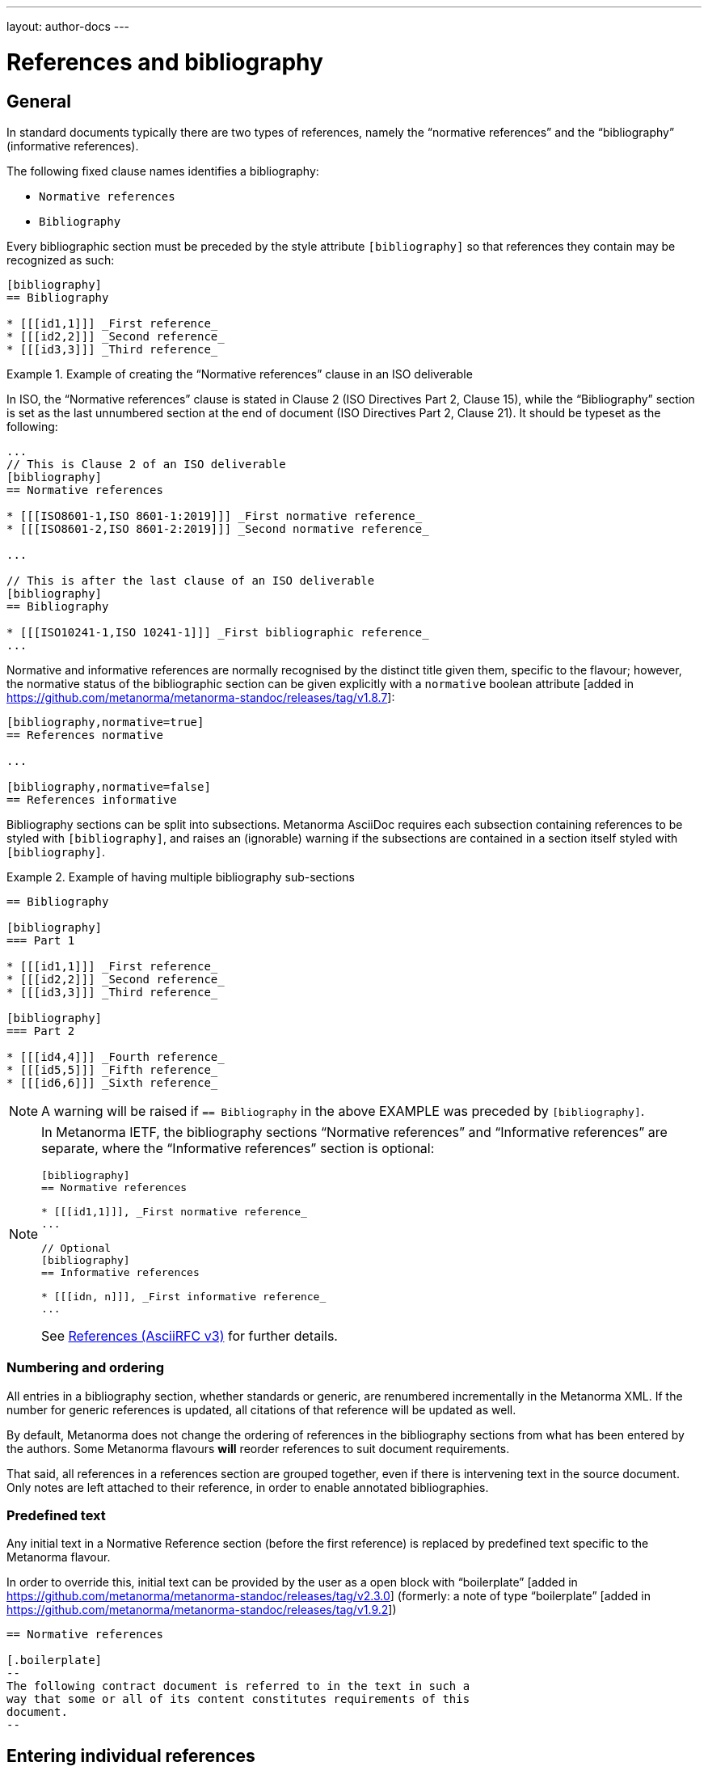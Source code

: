 ---
layout: author-docs
---

= References and bibliography

== General

In standard documents typically there are two types of references, namely
the "`normative references`" and the "`bibliography`" (informative references).

The following fixed clause names identifies a bibliography:

* `Normative references`
* `Bibliography`


Every bibliographic section must be preceded by the style attribute
`[bibliography]` so that references they contain may be recognized as such:

[source,asciidoc]
----
[bibliography]
== Bibliography

* [[[id1,1]]] _First reference_
* [[[id2,2]]] _Second reference_
* [[[id3,3]]] _Third reference_
----

[example]
.Example of creating the "`Normative references`" clause in an ISO deliverable
====
In ISO, the "`Normative references`" clause is stated in
Clause 2 (ISO Directives Part 2, Clause 15), while the "`Bibliography`"
section is set as the last unnumbered section at the end of document
(ISO Directives Part 2, Clause 21). It should be typeset as the following:

[source,asciidoc]
----
...
// This is Clause 2 of an ISO deliverable
[bibliography]
== Normative references

* [[[ISO8601-1,ISO 8601-1:2019]]] _First normative reference_
* [[[ISO8601-2,ISO 8601-2:2019]]] _Second normative reference_

...

// This is after the last clause of an ISO deliverable
[bibliography]
== Bibliography

* [[[ISO10241-1,ISO 10241-1]]] _First bibliographic reference_
...
----
====

Normative and informative references are normally recognised by the
distinct title given them, specific to the flavour; however, the normative
status of the bibliographic section can be given explicitly with
a `normative` boolean attribute [added in https://github.com/metanorma/metanorma-standoc/releases/tag/v1.8.7]:

[source,asciidoc]
----
[bibliography,normative=true]
== References normative

...

[bibliography,normative=false]
== References informative
----

Bibliography sections can be split into subsections.
Metanorma AsciiDoc requires each subsection containing references
to be styled with `[bibliography]`, and raises an (ignorable)
warning if the subsections are contained in a section itself
styled with `[bibliography]`.

[example]
.Example of having multiple bibliography sub-sections
====
[source,asciidoc]
--
== Bibliography

[bibliography]
=== Part 1

* [[[id1,1]]] _First reference_
* [[[id2,2]]] _Second reference_
* [[[id3,3]]] _Third reference_

[bibliography]
=== Part 2

* [[[id4,4]]] _Fourth reference_
* [[[id5,5]]] _Fifth reference_
* [[[id6,6]]] _Sixth reference_
--
====

NOTE: A warning will be raised if `== Bibliography` in the above EXAMPLE was
preceded by `[bibliography]`.

[NOTE]
====
In Metanorma IETF, the bibliography sections "`Normative references`"
and "`Informative references`" are separate, where the
"`Informative references`" section is optional:

[source,asciidoc]
--
[bibliography]
== Normative references

* [[[id1,1]]], _First normative reference_
...

// Optional
[bibliography]
== Informative references

* [[[idn, n]]], _First informative reference_
...

--

See link:/author/ietf/topics/references/[References (AsciiRFC v3)]
for further details.
====

=== Numbering and ordering

All entries in a bibliography section, whether standards or generic,
are renumbered incrementally in the Metanorma XML. If the number for
generic references is updated, all citations of that reference will
be updated as well.

By default, Metanorma does not change the ordering of references in the
bibliography sections from what has been entered by the authors.
Some Metanorma flavours *will* reorder references to suit document
requirements.

That said, all references in a references section are grouped together,
even if there is intervening text in the source document. Only notes
are left attached to their reference, in order to enable annotated
bibliographies.

=== Predefined text

Any initial text in a Normative Reference section (before the first
reference) is replaced by predefined text specific to the Metanorma flavour.

In order to override this, initial text can be provided by the user
as a open block with "`boilerplate`" [added in https://github.com/metanorma/metanorma-standoc/releases/tag/v2.3.0]
(formerly: a note of type "`boilerplate`" [added in https://github.com/metanorma/metanorma-standoc/releases/tag/v1.9.2])

[source,asciidoc]
----
== Normative references

[.boilerplate]
--
The following contract document is referred to in the text in such a
way that some or all of its content constitutes requirements of this
document.
--
----


== Entering individual references

=== General

Bibliographic entries are entered as unordered lists in Metanorma AsciiDoc
within a dedicated clause or section.

A single bibliographic entry must be preceded by a bibliographic anchor, in
_triple brackets_, as shown in the following syntax:

[source,asciidoc]
--
* [[[{anchor},{document identifier or reference tag}]]], _{reference list text}_
--

The following data elements are needed in a reference entry:

* anchor
* document identifier or reference tag
* reference list text

anchor:: a user-defined string that is an internal identifier used  for
cross-referencing within the current document. This string is typically composed
with ASCII characters and hyphens or underscores. Other characters are not
recommended. +
+
WARNING: See link:/author/topics/document-format/text#text-ref-allowed-anchors[Anchor ID syntax]
for allowed characters in anchor IDs.

document identifier:: the authoritative document identifier of the bibliographic item.
Standardized deliverables such as International Standards from ISO and IEC are
assigned authoritative identifiers, such as "ISO 8601-1" or "ISO 8601-1:2019".
This is often used for auto-fetching of bibliographic details (see <<autofetch,auto-fetch>>).
When a document identifier is used, the reference tag is also set to be identical.

reference tag:: a user-defined string used for rendering a mention of this
bibliographic item in the resulting output. This is typically in a format
defined by the user, or publication conventions adopted by the user.
See <<reference-tags>> for more information.

reference list text:: a user-defined, pre-formatted description about the
bibliographic item. This text is either formatted according to ISO 690:2021, or
publication conventions like MLA, APA or the Chicago Manual of Style.
If encoded in the ISO 690:2021 format, the resulting citation will be a
machine-readable one.


=== Types of references

There are multiple ways of entering bibliographic items in Metanorma for
referencing as shown in <<entering-refs>>.

The most commonly-used methods are:

* <<autofetch>>;
* <<annotated-spans>>;
* <<asciibib>>; and
* <<preformatted-citation>>.

It is strongly recommended that the <<autofetch,automatic fetching>> method be
used for data consistency and ease of use whenever possible (especially for
references to standards supported by Relaton).

If automatic fetching is not available for a particular reference, and if
machine-readability or accurate rendering is important, either
use <<annotated-spans,annotated citation spans>> or <<asciibib,AsciiBib>> for
entering structured and detailed bibliographic information within a document.

The basic form of a reference is a
<<pre-formatted reference,pre-formatted reference>>, which relies on the user to
supply a properly formatted reference.


[[reference-tags]]
== Reference tags

=== Implied reference tags

Bibliographic entries for standards are expected to have the standard
document identifier as the item label. References to well-defined
standards codes use the document identifiers for citations
(e.g. `ISO 20483:2013`).

This is entered as:

[source,asciidoc]
--
* [[[{anchor},{document identifier as reference tag}]]], _{reference list text}_
--

[example]
.Example of implied reference tags
====
[source,asciidoc]
--
* [[[ISO20483,ISO 20483:2013]]], _Cereals and cereal products -- Determination of moisture content -- Reference method_
* [[[ISO6540,ISO 6540:1980]]]. _Maize -- Determination of moisture content (on milled grains and on whole grains)_
--

gets rendered as:

____
* ISO 20483:2013. _Cereals and cereal products -- Determination of moisture content -- Reference method_
* ISO 6540:1980. _Maize -- Determination of moisture content (on milled grains and on whole grains)_
____
====

A well-defined standards code as the item label will by default result in the
reference details for the bibliographic entry being auto-fetched, provided that
auto-fetching has been defined for that class of standard (<<autofetch>>).


=== Numeric reference tags

Generic references in bibliographies, as opposed to standards
references, use numbers, which are rendered bracketed, like `[1]`.

This is entered as:

[source,asciidoc]
--
* [[[{anchor},{number}]]], _{reference list text}_
--

[example]
.Example of specifying numeric reference tags
====
[source,asciidoc]
--
* [[[ISO20483,1]]], _ISO 20483:2013 Cereals and cereal products -- Determination of moisture content -- Reference method_
* [[[ISO6540,1]]]. _ISO 6540:1980 Maize -- Determination of moisture content (on milled grains and on whole grains)_
--

gets rendered as:

____
* [1] _ISO 20483:2013 Cereals and cereal products -- Determination of moisture content -- Reference method_
* [2] _ISO 6540:1980 Maize -- Determination of moisture content (on milled grains and on whole grains)_
____
====

NOTE: To indicate usage of the numeric reference system, any number
can be entered into the reference tag field. All references are
automatically re-sorted and auto-incremented during compilation.

Normative references must use either standard document identifiers, or named reference tags.

NOTE: Numeric references cannot be used for entries in normative references, as bibliography numbering starts at 1.
Execution will abort if a numeric reference tag is found in normative references, in order to prevent
numbering confusion [added in https://github.com/metanorma/metanorma-standoc/releases/tag/v1.8.4].


=== Named reference tags

==== General

References can be tagged with user-supplied alphanumeric labels,
in addition to numbers or standard document identifiers.

These are indicated by wrapping the label within the bibliographic
anchor in brackets.

==== Named reference tag with fully specified bibliographic entry

If the reference text is fully specified, and where no auto-fetching of
the bibliographic entry is necessary, a user-supplied label is entered
using the following syntax:

[source,asciidoc]
--
* [[[{anchor},({reference tag})]]], _{reference list text}_
--

NOTE: These alphanumeric labels will not result in the bibliographic
entry being auto-fetched.

[example]
.Sample named reference tag with fully specified bibliographic entry
====
[source,asciidoc]
--
* [[[ISO20483,(CerMoist)]]], _ISO 20483:2013 Cereals and cereal products -- Determination of moisture content -- Reference method_
* [[[ISO6540,(MaiMoist)]]]. _ISO 6540:1980 Maize -- Determination of moisture content (on milled grains and on whole grains)_
--

gets rendered as:

____
* [CerMoist] _ISO 20483:2013 Cereals and cereal products -- Determination of moisture content -- Reference method_
* [MaiMoist] _ISO 6540:1980 Maize -- Determination of moisture content (on milled grains and on whole grains)_
____
====


==== Named reference tag with automatic reference fetching

Users can provide both their own alphanumeric label, and the
well-defined reference identification code for the standards document.

This will result in the bibliographic entry being auto-fetched, so long
as that auto-fetch is supported for that class of references
[added in https://github.com/metanorma/metanorma-standoc/releases/tag/v1.3.15]:

If a named reference is to be auto-fetched, it is entered by prefixing
the named reference tag (in parentheses) to the document identifier:

[source,asciidoc]
--
* [[[{anchor},({reference tag}){reference identification code}]]], _{reference list text}_
--

[[ex-named-ref]]
[example]
.Example of named reference tag fetched automatically
====
[source,adoc]
----
* [[[ISO20483,(CerMoist)ISO 20483]]], _ISO 20483:2013 Cereals and cereal products -- Determination of moisture content -- Reference method_
* [[[ISO6540,(MaiMoist)ISO 6540]]]. _ISO 6540:1980 Maize -- Determination of moisture content (on milled grains and on whole grains)_
----
====

Rich-text formatting is supported within the named reference tag, including
footnotes [added in https://github.com/metanorma/metanorma-standoc/releases/tag/v2.0.3].

This is useful for cases where a cited reference is out-of-date but unsuitable
to be updated.

[example]
.Example of rich-text formatting in named reference tag
====
[source,adoc]
----
* [[[ISO9000,(ISO 9000:2005 footnote:[Superseded by ISO 9000:2015.])ISO 9000:2005]]]
----
====

[example]
.Example of added footnote to a named reference tag (ISO/IEC 17025:2017)
====
[source,adoc]
----
* [[[ISO_IEC_Guide_99_2007,(ISO/IEC Guide 99:2007 footnote:[Also known as JCGM 200])ISO/IEC Guide 99:2007]]]

* [[[ISO_IEC_17000_2004,ISO/IEC 17000:2004]]]
----

.Footnote in ISO/IEC 17025:2017 on ISO/IEC Guide 99:2007
image::/assets/author/topics/document-format/bibliography/ref-with-footnote.png[Footnote in ISO/IEC 17025:2017 on ISO/IEC Guide 99:2007]
====

WARNING: It is strongly advised not to use rich-text formatting within named
reference tags, as it can lead to unexpected results and problems with
copy-pasting.

==== Numeric reference tag with automatic reference fetching

An automatically-fetched reference can be assigned a numeric reference tag, by
using the same previous method with the sole difference of putting a number
instead of a name.

This approach is useful when working with flavors whose reference system is
named by default, such as ITU.

[example]
.Example of numeric reference tag with automatic fetching
====
[source,adoc]
----
* [[[h760,(1)ITU-T H.760]]] Recommendation ITU-T H.760 (2009), _Overview of multimedia application frameworks for IPTV services_.

* [[[x1255,(1)ITU-T X.1255]]] Recommendation ITU-T X.1255 (2013), _Framework for discovery of identity management information_.
----
====

NOTE: Any number can be entered between the parentheses.
The references will be incrementally re-sorted according to standard drafting
rules specified by the flavor during compilation.

NOTE: In the case of encoding bibliography items in ISO deliverables, this
practice is not necessary -- the reference system used in the bibliography of
ISO deliverables is already numeric by default. Numeric tags do not need to be
explicitly specified.

[[entering-refs]]
== Entering bibliographic references

[[autofetch]]
=== Automatic fetching via Relaton ("auto-fetch")

==== General

https://www.relaton.org/[Relaton] can fetch bibliographic entries
for any standards known to have online bibliographic databases.

Any bibliographic entry recognized through its document identifier prefix
will by default have its bibliographic entry fetched by the appropriate
Relaton extension.

The fetched data overrides any content about the item provided in the document,
since the online bibliography is treated as the source of truth for that
standards document.

==== Standards identifier / Document identifier lookup

The format of the standard identifier required for automatic lookup is documented at
link:/author/topics/building/reference-lookup/[Automatic reference lookup].

NOTE: Currently Metanorma supports auto-fetching document identifiers supported
by Relaton, see https://www.relaton.org/guides/[here] for the full list.

[example]
.Example of specifying an auto-fetched reference
====
The following will trigger auto-fetching:

[source,asciidoc]
--
* [[[ref1,ISO 20483]]]
--

and gets rendered as:

____
ISO 20483:2013. _Cereals and cereal products -- Determination of moisture content -- Reference method_
____
====

==== DOI identifier lookup

DOI identifiers are supported as auto-fetch targets [added in
https://github.com/relaton/relaton-cli/releases/tag/v1.14.0] through the
Crossref bibliographic information service.

This means that any book, journal article, conference paper or dataset that has
a DOI and bibliographic information at Crossref can be cited by providing its
DOI identifier as its bibliographic tag. Metanorma will import the bibliographic
details of the reference from Relaton and format them in the required format of
the current Metanorma flavour.

This is triggered by an identifier string prefixed with `doi:` or `DOI `,
followed by the full DOI identifier.

[example]
.Example of specifying an auto-fetched DOI reference
====
The following will trigger auto-fetching:

[source,asciidoc]
--
* [[[ref1,doi:10.1045/november2010-massart]]]
--

and gets rendered as:

____
Massart D., Shulman E., Nicholas N., Ward N., &#x26; Bergeron F. Taming the Metadata Beast: ILOX. _D-Lib Magazine_ Vol. 16 No. 11/12. November 2010. Available from: link:http://dx.doi.org/10.1045/november2010-massart"
____
====

==== ISBN identifier lookup

ISBN identifiers are supported as auto-fetch targets [added in
https://github.com/relaton/relaton-cli/releases/tag/v1.14.0] through the
OpenLibrary API
service [added in https://github.com/relaton/relaton-cli/releases/tag/v1.17.2].

This is triggered by an identifier string prefixed with `isbn:` or `ISBN `,
with the number following the ISBN-10 or ISBN-13 number, with or without dashes.

[example]
.Example of specifying an auto-fetched ISBN reference
====
The following will trigger auto-fetching:

[source,asciidoc]
--
* [[[ref1,ISBN 978-0-12-064481-0]]]
--

and gets rendered as:

____
Arvo, J. _Graphics gems II_. 1991. Boston, London: AP Professional.
____
====


=== Automatic fetching of joint publications

Metanorma recognises two types of joint publication:

* Joint publications proper (or Merged publications),
in which the one document is considered to be published simultaneously
by two different standards bodies. In the case of ISO and IEC, there are longstanding partnerships with
each other and with IEC, and this is reflected in the identifier assigned by the standards organisation
(e.g. ISO/IEC DIR 1). In other cases, the document is assigned a different identifier by each of
the standards organisations involved, but it is still considered to be the same publication, and is
described in a single bibliographic entry.

* Dual publications, for which the publications are treated as separate bibliographic entries, listed
together with phrasing like "also published as:". In dual publications, the publications are regarded
as separate activities with separate metadata, rather than a joint coordinated responsibility.
+
In case the partnership is not acknowledged in the document identifier (the documents are assigned
two separate identifiers), the two separate bibliographic entries can still be fetched by Relaton,
and brought together in the Metanorma bibliography  [added in https://github.com/metanorma/metanorma-standoc/releases/tag/v2.6.1].

* `[[[anchor,merge(CODE1, CODE2)]]]` merges together the two bibliographic entries fetched under
CODE1 and CODE2: the bibliographic entry is that of CODE1, but the publication information of CODE2
(the publishing organisation and the distinct document identifier) are added to the entry. For example,
+
====
ISO 10712 | ITU-R 232. _ISO title of document_. International Organization for Standardization and International Telecommunications Union.
====

* `[[[anchor,dual(CODE1, CODE2)]]]` treats the two bibliographic entries separately. For example,
+
====
ISO 10712.  _ISO title of document_. International Organization for Standardization. Also published as: ITU-R 232. _ITU title of document_. International Telecommunications Union.
====

[[other-databases]]
=== Referencing from a Metanorma collection

Metanorma allows bibliographic entries to be specified for retrieval from a
Metanorma
collection [added in https://github.com/metanorma/metanorma-standoc/releases/tag/v1.4.1].

Details on author/topics/document-format/collections#collection-cross-references
This is achieved with the following syntax:

[source,asciidoc]
--
* [[[anchor,repo:(repository-name/document-entry,document-identifier)]]]
--

This retrieves item `document-entry` from repository `repository-name`; the document
identifier "document-identifier" is retained in order for citations to remain well-formed.

By default, `repo:(repository-name/document-entry)` is left in the Metanorma XML as
a document identifier, of type `repo`; it will typically be resolved in post-processing.

NOTE: The `repo:(...)` function is mutually exclusive to `path:(...)`, they
cannot be used together.

NOTE: Bibliographical information about the entry is *not* auto-fetched via Relaton.


[[hyperlink-biblio]]
=== Referencing from Metanorma or Relaton files

Metanorma allows bibliographic entries to be specified by either relative or absolute
paths [added in https://github.com/metanorma/metanorma-standoc/releases/tag/v1.4.1],
where a path leads to a Metanorma XML or a Relaton RXL reference file.

This is achieved with the following syntax:

[source,asciidoc]
--
* [[[anchor,path:(hyperlink,document-identifier)]]]
--

As with `repo:()` bibliographic entries, the document identifier
`document-identifier` is retained in order for citations to remain well-formed.

If the hyperlink is local, Metanorma will look for an XML (Metanorma XML) or RXL
(Relaton XML) file at the nominated location with the same filename, and read in
the bibliographic metadata from there.

All citations of this entry in the document (referencing `anchor`) will be
rendered with the hyperlink in HTML.

NOTE: The `path:(...)` function is mutually exclusive to `repo:(...)`, they
cannot be used together.

NOTE: Bibliographical information about the entry is *not* auto-fetched via Relaton.


[[preformatted-citation]]
=== Entering pre-formatted references

For generic references, by default, Metanorma only supports formatted
references, which are given as such in the AsciiDoc source.

[example]
.Example of a pre-formatted reference
====
[source,asciidoc]
----
[bibliography]
== Normative references

* [[[edge_mesh,Edge Mesh]]], Y. SAHNI, J. CAO, S. ZHANG and L. YANG.
_Edge Mesh: A New Paradigm to Enable Distributed Intelligence in Internet of Things_.
In: IEEE Access, vol. 5, pp. 16441-16458, 2017, doi: 10.1109/ACCESS.2017.2739804.
----

This is rendered as:

____
[1] Y. SAHNI, J. CAO, S. ZHANG and L. YANG. _Edge Mesh: A New Paradigm to Enable Distributed Intelligence in Internet of Things._
In: IEEE Access, vol. 5, pp. 16441-16458, 2017, doi: 10.1109/ACCESS.2017.2739804.
____
====

NOTE: The NIST flavour of Metanorma currently supports rendering of generic
references, on an experimental basis. See the
link:/author/topics/building/reference-lookup[Automatic reference lookup]
topic for more details.

[[annotated-spans]]
=== Annotating pre-formatted references using semantic elements

While a pre-formatted reference is not explicitly broken down into its semantic
components, it may be expedient to mark up segments of the reference
semantically, to provide information which is useful for parsing.

[example]
In order to generate an author-date reference, it is necessary to indicate the
author surnames and publication date.

For that reason, a limited number of span categories can be used to annotate a
pre-formatted
reference [added in https://github.com/metanorma/metanorma-standoc/releases/tag/v2.1.6].

These are not an exhaustive list of bibliographic fields, and if more detail is
required (or a dynamically generated reference is to be generated), one of the
following explicit bibliographic entry methods should be used instead.

The span categories supported are:

* `surname`: Author surname.
* `initials`: Author initials.
* `givenname`: Author given name.
* `fullname`: Combination of author surname and initials or given names, according to strcit syntax
(see below) [added in https://github.com/metanorma/metanorma-standoc/releases/tag/v2.3.0]
* `organization`: Corporate author.
* `surname.XXX`: Contributor surname, with role _XXX_ (e.g. _editor_).
* `initials.XXX`: Contributor initials, with role _XXX_ (e.g. _editor_).
* `givenname.XXX`: Contributor given name, with role _XXX_ (e.g. _editor_).
* `fullname.XXX`: Contributor full name, with role _XXX_ (e.g. _editor_).
* `organization.XXX`: Corporate contributor, with role _XXX_ (e.g. _editor_).
* `title`: Title.
* `in_title`: Title of containing bibiographic item (for types `inbook, inproceedings, incollection`,
the title of the book, proceedings, collection containing the item).
* `in_surname`, `in_initials`, `in_givenname`, `in_organization`: Name of contributor for containing
bibliographic item (for types `inbook, inproceedings, incollection`, the author or more usually editor
of the book, proceedings, collection containing the item. So `in_surname.editor`, `in_givenname.editor`
give the name of the editor of the book or proceedings that a paper is included in).
* `series`: Series title. (For articles, this is the journal title.)
* `docid`: Document identifier.
* `docid.XXX`: Document identifier, of type _XXX_.
* `publisher`: Publisher.
* `pubplace`: Place of publication.
* `date`: Date published.
* `date.XXX`: Date with type _XXX_ (e.g. _published_, _created_, _issued_)
* `edition`: Edition
* `version`: Version
* `note`: Note (can also be used for miscellaneous content)
* `uri`: URI.
* `uri.XXX`: URI, of type _XXX_.
* `pages`: page or page range (e.g. _9_, _9-11_)
* `issue`: issue or issue range (e.g. _9_, _9-11_)
* `volume`: volume or volume range (e.g. _9_, _9-11_)
* `type`: Document type (e.g. _standard_, _book_, _inbook_): suppressed from rendering.

The list of valid document types is given in
https://www.relaton.org/specs/model/bibtype/[Relaton model -- Bibitem type].

NOTE: The surname must always precede the initials or given name for a given author in spans,
to prevent ambiguity and confusion in parsing the reference.
The rendered ordering of initials/given name and surname for the first
and for subsequent names is determined by the flavour reference stylesheet.
So `span:surname[Fields], span:initials:[W.C.]`,
never `span:initials:[W.C.] span:surname[Fields]`.

NOTE: After the first instances of `surname` and either `initials` or
`givenname`, any subsequent instances of `surname` or either `initials` or
`givenname` are interpreted as belonging to a new contributor of the same role.

NOTE: `span:fullname[]` is intended as a convenience method to substitute
`span:surname[]`, `span:initials[]`, `span:givenname[]` in a single macro. It
has a strict syntax, and any special cases need to be marked up with the
separate, explicit name parts instead:

* The surname is a single word (space-delimited), occuring at the end. So in `span:fullname[A. D. Navarro Cortez]`, only _Cortez_ is a surname: to make _Navarro Cortez_ a surname, you will need to mark it up as `span:initials[A. D.] span:surname[Navarro Cortez]`. But in `span:fullname[A. D. Navarro-Cortez]`, the surname is _Navarro-Cortez_.
* Anything before the surname is a given name. So in `span:fullnamename[J. Edgar Hoover]`, both _J._ and _Edgar_ are processed as given names.
* If everything before the surname ends in a full stop, they are all deemed initials. So in `span:fullname[A. D. Navarro Cortez]`, _A. D._ are parsed as initials.

[example]
.Example encoding of a bibliographic item inline with semantic markup
====
[source,asciidoc]
----
* [[[A, B]]],
  span:surname[Wozniak], span:initials[S.], span:surname[Jobs], span:givenname[Steve],
    & surname:[Hoover], span:initials[J.] span:givenname[Edgar].
  span:date.issued[1991].
  span:date[1996].
  span:title[_Work_].
  In span:in_surname.editor[Gates], span:in_initials.editor[W. H] &
  span:in_organization[UNICEF],
  span:in_title[Collected Essays].
  _span:series[Bibliographers Anonymous]._
  span:docid.ISO[ISO 1234].
  span:pubplace[Geneva]:
  span:publisher[International Standardization Organization].
  span:uri.citation[http://www.example.com].
  vol. span:volume[5],
  pp. span:pages[2-21]
  span:type[inbook]
----
====

Note the distinction in the example between Wozniak and Jobs (authors of the paper),
and Gates and UNICEF (editors of the book including the paper). Similarly, note the
distinction between the title of the paper (_Work_), and the title of the book including
the paper (_Collected Essays_).

After the first instances of `surname` and either `initials` or `givenname`, any
subsequent instance of `surname` is
interpreted as belonging to a new contributor of the same role.
Any given names and surnames MUST follow the surname that they relate to. If the names
are ordered differently between the first and subsequent name, e.g. _Wozniak, S. & Steve Jobs_,
that will be taken care of in rendering: they cannot be annotated in that way.

[NOTE]
--
For presentations,

* `title` is the title of the presentation
* `series` is the title of the conference
* `organization.distributor` is the organizer of the conference
--

[IMPORTANT]
--
The rendering of different bibliographic types is quite different in the various
stylesheets that SDOs follow, and strange things will happen if Metanorma gets the
bibliographic type wrong. Under Metanorma, the default bibliographic type is "standard",
and most SDOs render standards in bibliographies with very little data (no author, no
publisher, no date outside of the document identifier, and so on).

If you use this notation to enter any document other than a standard, you *must*
specify the type of document, using `span:type[]`.
--

[[emebd-citation]]
=== Overriding auto-fetched reference fields

The bibliographic `span:...[]` notation can be used to emend bibliographic
entries fetched through
Relaton [added in https://github.com/metanorma/metanorma-standoc/releases/tag/v2.3.4].

NOTE: This is particularly important for DOI auto-fetched information, as the
Crossref records are of variable quality, and often lack crucial information for
citations.

* Data encoded in the title following the bibliographic anchor with `span:[]` is
used to supplement auto-fetched information.

* If the `span` information presents information absent in the fetched record,
it is added to the record.

* If the `span` information presents information corresponding in the fetched
record, it overwrites it.

* Information is broken down by type:

** If an identifier, or URI, or date is of a given type, it overwrites only
identifiers of the same type in the fetched record
(e.g. `span:docid.BSI[BSI EN 8000]`, `span:date.published[2010]`).

** The same applies to contributors: contributors of a given type overwrite only
contributors of the same type in the fetched record.

** For document identifiers, you will need the type of the SDO issuing the
document, which is typically the standard organization abbreviation. Look at the
Semantic XML of the document for the currently fetched document, to make sure.

* Information is replaced, not additive.
+
[example]
If there are multiple authors in the fetched record, they are replaced by the
listing of multiple authors in the bibliographic spans.

To illustrate, the following citation modifies the record fetched from Crossref.

.Metanorma bibliographic entry with DOI identifier fetch and data override
[source,asciidoc]
----
* [[[ref1,doi:10.1045/november2010-massart]]],
  span:surname.author[Johnson], span:givenname.author[Boris],
  span:pages[8-10],
  span:date.published[2021]
----

The modifications are:

* The pages span are added to the source record, which contains volume and issue
information, but no page information.

* The authors listed for the source record are overwritten by the single author
"Boris Johnson".

* The date published is overwritten by the new date 2021. The date the article
was issued, by contrast, is left alone.

[[bibtex]]
=== Importing bibliographic records from other formats
Metanorma can import files containing bibliographic records in other 
formats [added in https://github.com/metanorma/metanorma-standoc/releases/tag/v2.2.9].
To date, only Bibtex is supported.

In order to specify an external Bibtex file, use the `relaton-data-source` document
attribute:

[source,asciidoc]
----
:relaton-data-source: path/to/bibtex-file
----

In order to specify multiple external Bibtex files, use `relaton-data-source-{id}` 
document attributes, where the value of `{id}` is the source identifier
used to differentiate each import file:

[source,asciidoc]
----
:relaton-data-source-bib1: path/to/first/bibtex-file
:relaton-data-source-bib2: path/to/second/bibtex-file
----

References to a bibliographic item imported this way are expressed in the bibliography
with the bibliographic anchor `local-file(SOURCE, KEY)`, where `SOURCE` is the name
of the source identifier for the import file, and `KEY` is the identifier of the 
reference in the import file. So given the import statements above,

[source,asciidoc]
----
== Bibliography
* [[[ref1, local-file(bib1, tc211)]]]
----

will import the reference inside the Bibtex file `path/to/first/bibtex-file` 
(the value of `relaton-data-source-bib1`) that starts as e.g.

[source]
----
@book{tc211
  ...
}
----

If only one file was imported through `relaton-data-source`, the source identifier
is omitted (or else "default" is used):

[source,asciidoc]
----
== Bibliography
* [[[ref1, local-file(tc211)]]]
----

[[asciibib]]
=== Entering with AsciiBib

Bibliographic entries can be entered in the AsciiBib format.

AsciiBib is a bibliography entry format that uses AsciiDoc definition lists to
capture the structure of Relaton XML.

This approach is documented in
https://www.relaton.org/asciibib/[relaton.org].

[example]
.Example of entering an entry using AsciiBib (ISO 123) with an AsciiBib ID
====
[source,asciidoc]
--
[bibliography]
== Normative references

[%bibitem]
=== Rubber latex -- Sampling
id:: iso123
docid::
type::: ISO
id::: ISO 123
docid::
type::: ABC
id::: 32784
type:: standard
--
====

The `id` attribute of `%bibitem` clauses (the anchor of the clause) can be
overridden by a Metanorma AsciiDoc anchor on the
clause [added in https://github.com/metanorma/metanorma-standoc/releases/tag/v1.6.1].

This can be required for Metanorma AsciiDoc to process cross-references correctly.

NOTE: Metanorma AsciiDoc anchors must not be preceded by `_`, as Metanorma
AsciiDoc uses that to indicate anchors it inserts automatically, which are not
supplied in the source.

[example]
.Example of entering an entry using AsciiBib (ISO 123) with an AsciiDoc anchor
====
[source,asciidoc]
--
[bibliography]
== Normative references

[[iso123]]
[%bibitem]
=== Rubber latex -- Sampling
id:: iso123
docid::
type::: ISO
id::: ISO 123
docid::
type::: ABC
id::: 32784
type:: standard
--
====

=== Entering with Relaton XML (EXPERT only)

WARNING: This functionality is strongly discouraged due to the ease of breaking
the resulting Metanorma XML. It is useful only for limited use cases and
only intended for experts.

Bibliographic entries can also be given as raw https://www.relaton.org[Relaton XML],
in an AsciiDoc passthrough block.

Of course, any Relaton XML BibItem entries need to be valid, and using correct
`id` attributes.

[example]
.Example of entering an entry using Relaton XML (ISO 1)
====
[source,asciidoc]
--
[bibliography]
== Normative references

++++
<bibitem id="doc1">
<docidentifier>ISO 1</docidentifier>
<title>Geometrical product specifications (GPS) -- Standard reference temperature for the specification of geometrical and dimensional properties</title>
</bibitem>
++++
--
====


[[citations_localities]]
== Citations and localities

=== General

Citations of references in Metanorma are formulated as cross-references.

The anchor cross-referenced is the internal identifier given for the
bibliographic entry.

[example]
.Example of specifying a reference anchor (`ref1` is the anchor)
====
[source,adoc]
----
<<ref1,part=IV,chapter=3,paragraph=12>>
----
====

Metanorma AsciiDoc works in a similar way to typical AsciiDoc: any text in a
cross-reference that follows a comma constitutes custom text for the
cross-reference.

A cross-reference `\<<ISO7301,the foregoing reference>>` will be rendered as
"`the foregoing reference`", and hyperlinked to the `ISO7301` reference.

[[localities]]
=== Localities

==== General

Citations can include details of where in the document the citation is located.

These localities are entered by suffixing the lowercase type of locality, then
an equals sign, then the locality value or range of values.

Multiple instances of locality and reference can be provided, delimited by comma
or colon.

The references cannot contain spaces. Any text following the sequence of
localities will be displayed instead of the localities.

[[locality-types]]
==== Locality types

The following locality types are recognised in Metanorma:

* `section`: a general section
* `clause`: a clause
* `part`: a document part
* `paragraph`: a paragraph
* `chapter`: a chapter
* `page`: a page
* `line`: a line identified by the line number
* `table`: a table
* `annex`: an annex
* `figure`: a figure
* `example`: an example
* `note`: a note
* `formula`: a mathematical formula
* `list`: a list
* `time`: a particular time
* `anchor`: an anchor
* `whole`: whole
* `title`: the title

Except for the locality types of `whole` and `title`, all locality types require
explicit specification of an identifier to make sense.

.Example locality types that are used on their own
[example]
====
* `whole`
* `title`
====

.Example locality types that need to be used with identifiers
[example]
====
* `note 1` (or `note=1`)
* `page 77-99` (or `page="77-79"`)
* `annex A` (or `annex=A`)
* `line 399` (or `line=399`)
====

Locality types not listed here shall be entered using the mechanism described at
<<custom-locality>>.

==== Simple locality

A simple locality is specified with a unique location identifier or free text.

[example]
.Example of referencing locality in Metanorma citations
====
[source,asciidoc]
----
<<ISO7301,clause=3.1-3.4>>

NOTE: This table is based on <<ISO7301,table=1>>.

Sampling shall be carried out in accordance with <<xxx,section="5-3-1,bis">>
----
====

[example]
.Example that renders a reference as free text
====
[source,asciidoc]
----
// renders as: "the foregoing reference"
<<ISO712,the foregoing reference>>
----
====

To refer to the "`whole`" item, or the title within a block, the corresponding keyword is used
(`whole`, `title`), without an argument.

[example]
.Example of referencing with a "whole" locality
====
[source,asciidoc]
----
// renders as: "ISO 712, Whole of text"
<<ISO712,whole>>
----
====


==== Hierarchical locality

A hierarchical location is specified through consecutive narrower localities.

[example]
.Example of referencing a hierarchical locality
====
[source,asciidoc]
----
// renders as "`Part IV, Chapter 3, paragraph 12`"
<<ref1,part=IV,chapter=3,paragraph=12>>
----
====

[example]
.Example that renders the reference with (multiple) hierarchical localities
====
[source,asciidoc]
----
// renders as: "ISO 712, Section 5, Page 8-10"
<<ISO712,section=5, page 8-10>>
----
====

[example]
.Example of referencing locality with additional text
====
[source,asciidoc]
----
// renders as "ISO 712, 5:8-10"
// ("5:8-10" treated as replacement text for all the foregoing)
<<ISO712,section=5, page=8-10: 5:8-10>>
----
====

==== Discontinuous locality

Discontinuous localities can be named by repeating the same locality type.

[example]
.Example of referencing a discontinuous locality
====
[source,asciidoc]
----
// renders as "`page 4, page 7`"
<<ref1,page=4,page=7>>
----
====

Discontinuous localities can also be specified by delimiting sequences of
localities with semicolon [added in https://github.com/metanorma/metanorma-standoc/releases/tag/v1.3.24] +

[example]
.Example of referencing discontinuous hierarchical localities
====
[source,asciidoc]
----
// renders as "`Part IV, Chapter 3; Part VI, Chapter 9`"
<<ref1,part=IV,chapter=3;part=VI,chapter=9>>
----
====

==== Complex locality

Complex relations between discontinuous references can be specified by
prefixing conjoining verbs to sequences of localities separated
by semicolon [added in https://github.com/metanorma/metanorma-standoc/releases/tag/v2.0.4].

This will result in overt connectives between the references, which will be
internationalised.

Conjoining verbs include:

* `and!`
* `or!`
* `from!`
* `to!`

[example]
.Example of referencing a complex locality
====
[source,asciidoc]
----
// renders as: "`Chapters 3 and 7`"
<<chapter=3;and!chapter=7>>
----
====

[example]
.Example of referencing a complex locality that contains a hierarchical locality
====
[source,asciidoc]
----
// renders as: "Part IV, Chapter 3 or Part VI, Chapter 9"
<<ref1,part=IV,chapter=3;or!part=VI,chapter=9>>
----
====

NOTE: This is similar to the behavior in
link:/author/topics/document-format/xrefs/#combined-xrefs[Combination of cross-references].

As with cross-references, more than two references combined by "`and`" should be
marked up with semicolons. Internationalisation during rendering will take care
of separating the references by colon, and inserting any necessary conjunction
wording ("`and`").

[example]
.Example of referencing multiple references that are complex localities
====
[source,asciidoc]
----
<<ref1,clause=3.2;clause=4.7;clause=4.9;clause=9>>
// or
<<ref1,clause=3.2;and!clause=4.7;and!clause=4.9;and!clause=9>>
----
====

NOTE: If references are joined with semicolons and connectives, but the locality is not supplied
for a cross-reference, it is filled in by referring to the preceding conjoined
cross-reference [added in https://github.com/metanorma/metanorma-standoc/releases/tag/v2.8.0].
For example, `<<ref1,clause=3.2;and!4.7;to!4.9;and!9>>` is
corrected internally to the more explicit `<<ref1,clause=3.2;and!clause=4.7;to!clause=4.9;and!clause=9>>`.

Trailing text after the sequence of `locality=reference` (or
`locality{space}reference`) is treated as custom text for the cross-reference,
as would occur normally in a typical cross-reference.

The locality can appear in quotations if it contains special characters (like
dashes or commas).

[[custom-locality]]
==== Custom locality

Locality types not listed in <<locality-types>> are entered using the
"custom locality" functionality.

Metanorma accepts a fixed list of locality types in cross-references (see
<<locality-types>>), which is not meant to be exhaustive of all possible
locality types.

[example]
`annex` is recognized as a generic reference to annexes in documents, but it
does not recognize appendixes (instead of annexes), or as distinct from annexes
(as is the case in ISO deliverables).

A custom locality is entered by prefixing the locality type with `locality:`.

A custom locality has the following properties:

* The locality type will be rendered as text preceding the equal sign.

* The locality type shall not contain commas, colons, or space.

* The locality type is meant to be valid for all languages.
+
NOTE: The custom locality `locality:appendix` would be used for both English
and French texts.

* Localization of custom locality types is managed through inclusion in the
internationalization YAML file for that language, which has to be customized
as part of the Metanorma flavor implementation.
+
NOTE: The custom locality `locality:appendix` is realized as French _Appendice_
through configuration in the Metanorma flavor implementation.


[example]
.Example of referencing a custom locality the `locality:` prefix
====
This encoding:

[source,asciidoc]
----
<<ISO-IEC_DIR_1_ISO_SUP,annex=SL,locality:appendix=2,clause=3.2>>
----

Renders as:

____
"ISO/IEC DIR 2, Annex SL, Appendix 2, Clause 3.2"
____
====


==== Locality plus custom text

Any text after the bibliographic localities is still treated as custom
cross-reference text.

As with references without localities, the custom cross-reference text is the
only text that is displayed in the document; but the cross-reference still
captures the specific locality of the reference, e.g. for cross-reference
generation.

[example]
.Example of referencing with bibliographic localities with additional custom text
====
[source,asciidoc]
----
<<ISO7301,clause=5,table=1,the foregoing reference>>
----

rendered as:

____
the foregoing reference
____
====

==== Anchor locality

Exceptionally, the `anchor` locality is only used in HTML, to generate
anchor links to other HTML pages [added in https://github.com/metanorma/metanorma-standoc/releases/tag/v1.4.1].

It is intended for use with bibliographic anchors linking to URLs (`repo:()`, `path:()`):
see <<other-databases>> and <<hyperlink-biblio>>.


[example]
.Example of using the `anchor` locality for rendering in HTML output
====
The following input:

[source,asciidoc]
--
<<ISO7301,clause=2,table=1a,page=7-9,anchor=xyz>>

...

* [[[ISO7301,path:(./iso7301.html,ISO 7301)]]]
--

will render in HTML as:

[source,html]
--
<a href="./iso7301.html#xyz">ISO 7301, Clause 2, Table 1a, page 7-9</a>
--
====

==== Case and dropped locality labels

The `capital%`, `lowercase%` and `droploc%` options used for internal
cross-references can also be used as prefixes to localities, modifying how those
localities are
rendered [added in https://github.com/metanorma/metanorma-standoc/releases/tag/v1.8.9].


[example]
.Example of using `droploc` in a citation locality
====
[source,asciidoc]
--
// renders as "ISO 7301, 2"
<<ISO7301,droploc%clause=2>>
--
====

[example]
.Example of using `lowercase` in a citation locality
====
[source,asciidoc]
--
// renders as "ISO 7301, clause 2"
<<ISO7301,lowercase%clause=2>>
--
====

==== Styled cross-references

As with link:/author/topics/document-format/xrefs#xref-styles[internal cross-references], cross-referenced
citations can have a `style` attribute [added in https://github.com/metanorma/metanorma-standoc/releases/tag/v2.4.4].
As of this writing, the only values allowed are the types of docidentifier value that can be substituted
for the primary identifier of the reference, for standards documents; those values will need to be looked up in
Relaton (and the Semantic XML of the document). For example, given the citation

[source,xml]
----
<bibitem type="standard" id="bib1">
...
<docidentifier type="ISO" primary="true">ISO/FDIS 17664-1</docidentifier>
<docidentifier type="URN">urn:iso:std:iso-fdis:17664:-1:ed-1:fr</docidentifier>
...
</bibitem>
----

a crossreference `<<bib1>>` will be populated by default with the primary or else the first
`docidentifier` value found, `ISO/FDIS 17664-1`. However, given `<<bib1,style=URN%>>`, the
first `docidentifier` value of type `URN` will be sought instead, and the cross-reference
will be populated by default as `URN urn:iso:std:iso-fdis:17664:-1:ed-1:fr`.


=== Link-only references

A standards document can be cross-referenced in Metanorma without that document
appearing in the document references.

Such cross-reference is treated as equivalent to a cross-reference
to a hidden citation, as documented in <<hidden-citations>>.

Link-only references can be added to Metanorma AsciiDoc using the following
command:

[source,adoc]
----
++std-link:[...]++
----

Where the `std-link` command contains the same text as a normal cross-reference
to a standard, including localities and other directives.
There is no need for an explicit bibliographic entry. [added in https://github.com/metanorma/metanorma-standoc/releases/tag/v2.0.4].

The following two examples are equivalent:

[example]
.Link-only reference of ISO 123 using `std-link`
====
[source,asciidoc]
----
std-link:[ISO 123,droploc%clause=3]
----
====

[example]
.Link-only reference of ISO 123 using a hidden citation
====
[source,asciidoc]
----
<<ref1,droploc%clause=3>>

[bibliography]
== Bibliography

* [[[ref1,hidden(ISO 123)]]]
----
====

=== Combination of citations

Simple citations can be combined with connectives, in a similar fashion to cross-references
(link:/author/topics/building/xrefs/#combined-xrefs[Combination of cross-references]),
and which will be internationalised as
appropriate [added in https://github.com/metanorma/metanorma-standoc/releases/tag/v2.2.7].

[example]
.Example of rendering a range of citations
====
The following citation range:

[source,adoc]
----
<<from!context;to!improvement>>
----

is rendered as:

____
From [3] to [7]
____
====


== Reference processing flags

=== General

Various processing flags can be entered at the document identifier element to
specify different reference processing behaviour. All such flags are optional.

Reference processing flags need to be entered according to the following pattern
(in this order):

[source,adoc]
----
[[[{anchor},nofetch(hidden(dropid({document identifier or reference tag})))]]]
----

`nofetch()`:: Disable automatic lookup of references. See <<disable-auto-fetch>>

`hidden()`:: Do not show this item in the bibliography. See <<hidden-citations>>.

`dropid()`:: Do not display the document identifier. See <<dropid>>.


NOTE: The `repo:()` and `path:()` functions are to be entered as document
identifiers in this pattern.

[[disable-auto-fetch]]
=== Disable auto-fetch with `nofetch()`

See link:/author/topics/building/reference-lookup/#nofetch[Automatic reference lookup: Disabling automatic lookup].


[[dropid]]
=== Ignoring document identifiers with `dropid()`

The document identifier is critical to formulating both citations and
bibliographies. There are times, however, where the supplied document identifier
is to be ignored in bibliographies.

When a manual bibliographic item is entered (not auto-fetched),
with a user-defined anchor and the document identifier in triple brackets,
followed by bibliographic details provided as text.

In this case, the bibliographic item is rendered with the document identifier
placed in brackets after the provided bibliographic details, as it is shown in
<<dropid-example-1>>.

[[dropid-example-1]]
[example]
.Example of a manually-entered bibliographic item with document identifier shown after bibliographic details
====
[source,asciidoc]
----
* [[[id1,ELOT 743]]], _Transliteration of Greek into Roman script._
----

Notice that the document identifier is placed in brackets after the provided
bibliographic details:

____
[1] _Transliteration of Greek into Roman script._ [ELOT 743]
____
====

There are situations where it is useful to suppress the document identifier in
the bibliography, for example:

* the bibliographic item is not a standard, so the identifier should not be
used;

* there is no authoritative form for the document identifier for this
bibliographic item.

The `dropid()` [added in https://github.com/metanorma/metanorma-standoc/releases/tag/v2.1.4]
citation processing flag can be used to suppress the appearance of the document
identifier in the bibliography.

[example]
.Example of using `dropid(...)` to drop rendering of a document identifier in the bibliography
====
[source,asciidoc]
----
* [[[id1,dropid(GIBBON)]]], Gibbon, Edward. 1776-1789. _Decline and fall of the Roman Empire._ London: Strahan & Cadell.
----

The resulting rendering omits the document identifier:

____
[1] Gibbon, Edward. 1776-1789. _Decline and fall of the Roman Empire._ London: Strahan & Cadell.
____
====



[[hidden-citations]]
=== Hiding citations with `hidden()`

It is possible to add a citation to a document while suppressing its rendering
in all rendered outputs.

This is done so that the Metanorma Semantic XML will still contain information
about the citation, and can use it, for instance, to populate cross-references
to that document.

A hidden citation can be added to a Metanorma document by wrapping the reference
tag in `hidden(...)`. [added in https://github.com/metanorma/metanorma-standoc/releases/tag/v2.0.0]

[example]
.Example of hiding a named reference (ISO 8601-1:2019)
====
The following encoding will hide the particular bibliographic reference.

[source,asciidoc]
--
[bibliography]
== Normative references

* [[[iso86011,hidden(ISO 8601-1:2019)]]]
--
====

=== CSV notation

The notation shown up to this point for reference processing flags has the potential of being too complicated
to parse, if deeply nested or if the parentheses of flags are combined with the parentheses of user-supplied
labels or of "all parts". For that reason, an alternative notation is supported, involving key/value pairs
delimited by comma and equals signs in the anchor label [added in https://github.com/metanorma/metanorma-standoc/releases/tag/v2.4.4].
For example, the following two references are equivalent:

[source,asciidoc]
----
[bibliography]
== Normative references

* [[[iso8601_1,nofetch((Date-Time)ISO 8601-1:2019)]]], _Date and time — Representations for information interchange — Part 1: Basic rules_
* [[[iso8601_1a,nofetch=true,usrlabel=Date-Time,code=ISO 8601-1:2019]]], _Date and time — Representations for information interchange — Part 1: Basic rules_
----

The CSV-based notation has the following keys:

`nofetch`:: `true`|`false`
`hidden`:: `true`|`false`
`dropid`:: `true`|`false`
`local-file`:: (filename of local Relaton cache)
`repo`:: (repository name)/(document entry)
`path`:: (file path)
`number`:: (number, for a numeric ID of a citation)
`usrlabel`:: (user-supplied label of reference)
`code`:: (authoritative identifier of reference)

If no key is supplied in the CSV entry, it is assumed to be a code; e.g. `nofetch=true,usrlabel=Date-Time,ISO 8601-1:2019`
is interpreted as `nofetch=true,usrlabel=Date-Time,code=ISO 8601-1:2019`.

